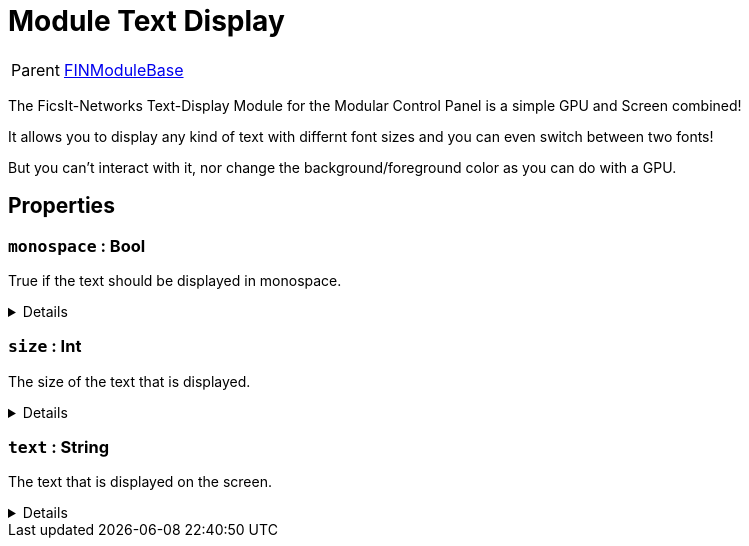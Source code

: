 = Module Text Display
:table-caption!:

[cols="1,5a",separator="!"]
!===
! Parent
! xref:/reflection/classes/Buildable.adoc[FINModuleBase]
!===

The FicsIt-Networks Text-Display Module for the Modular Control Panel is a simple GPU and Screen combined!

It allows you to display any kind of text with differnt font sizes and you can even switch between two fonts!

But you can't interact with it, nor change the background/foreground color as you can do with a GPU.

// tag::interface[]

== Properties

// tag::func-monospace-title[]
=== `monospace` : Bool
// tag::func-monospace[]

True if the text should be displayed in monospace.

[%collapsible]
====
[cols="1,5a",separator="!"]
!===
! Flags ! +++<span style='color:#bb2828'><i>RuntimeSync</i></span> <span style='color:#bb2828'><i>RuntimeParallel</i></span> <span style='color:#bb2828'><i>RuntimeAsync</i></span>+++

! Display Name ! Monospace
!===
====
// end::func-monospace[]
// end::func-monospace-title[]
// tag::func-size-title[]
=== `size` : Int
// tag::func-size[]

The size of the text that is displayed.

[%collapsible]
====
[cols="1,5a",separator="!"]
!===
! Flags ! +++<span style='color:#bb2828'><i>RuntimeSync</i></span> <span style='color:#bb2828'><i>RuntimeParallel</i></span> <span style='color:#bb2828'><i>RuntimeAsync</i></span>+++

! Display Name ! Size
!===
====
// end::func-size[]
// end::func-size-title[]
// tag::func-text-title[]
=== `text` : String
// tag::func-text[]

The text that is displayed on the screen.

[%collapsible]
====
[cols="1,5a",separator="!"]
!===
! Flags ! +++<span style='color:#bb2828'><i>RuntimeSync</i></span> <span style='color:#bb2828'><i>RuntimeParallel</i></span> <span style='color:#bb2828'><i>RuntimeAsync</i></span>+++

! Display Name ! Text
!===
====
// end::func-text[]
// end::func-text-title[]

// end::interface[]

